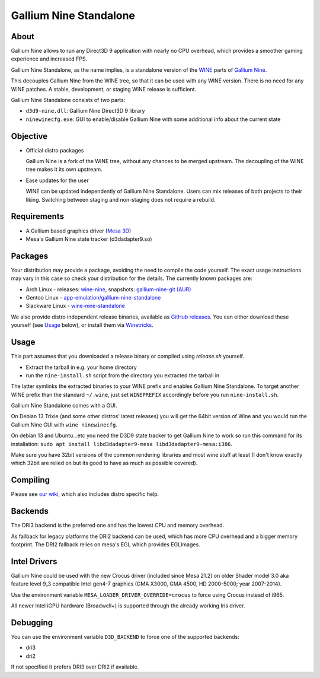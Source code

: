 Gallium Nine Standalone |buildstate|
====================================

.. |buildstate| image:: https://github.com/iXit/wine-nine-standalone/actions/workflows/build.yml/badge.svg?branch=master
    :target: https://github.com/iXit/wine-nine-standalone/actions

.. image:: https://wiki.ixit.cz/_media/gallium-nine.png
    :target: https://wiki.ixit.cz/d3d9

About
-----
Gallium Nine allows to run any Direct3D 9 application with nearly no CPU overhead, which provides a smoother gaming experience and increased FPS.

Gallium Nine Standalone, as the name implies, is a standalone version of the `WINE <https://www.winehq.org/>`_ parts of `Gallium Nine <https://github.com/iXit/wine>`_.

This decouples Gallium Nine from the WINE tree, so that it can be used with any WINE version. There is no need for any WINE patches. A stable, development, or staging WINE release is sufficient.

Gallium Nine Standalone consists of two parts:

* ``d3d9-nine.dll``: Gallium Nine Direct3D 9 library
* ``ninewinecfg.exe``: GUI to enable/disable Gallium Nine with some additional info about the current state

Objective
---------
* Official distro packages

  Gallium Nine is a fork of the WINE tree, without any chances to be merged upstream. The decoupling of the WINE tree makes it its own upstream.

* Ease updates for the user

  WINE can be updated independently of Gallium Nine Standalone. Users can mix releases of both projects to their liking. Switching between staging and non-staging does not require a rebuild.

Requirements
------------
* A Gallium based graphics driver (`Mesa 3D <https://www.mesa3d.org/>`_)
* Mesa's Gallium Nine state tracker (d3dadapter9.so)

Packages
--------
Your distribution may provide a package, avoiding the need to compile the code yourself. The exact usage instructions may vary in this case so check your distribution for the details. The currently known packages are:

* Arch Linux - releases: `wine-nine <https://www.archlinux.org/packages/multilib/x86_64/wine-nine/>`_, snapshots: `gallium-nine-git (AUR) <https://aur.archlinux.org/packages/gallium-nine-git>`_
* Gentoo Linux - `app-emulation/gallium-nine-standalone <https://packages.gentoo.org/packages/app-emulation/gallium-nine-standalone>`_
* Slackware Linux - `wine-nine-standalone <https://slackbuilds.org/apps/wine-nine-standalone/>`_

We also provide distro independent release binaries, available as `GitHub releases <https://github.com/iXit/wine-nine-standalone/releases>`_. You can either download these yourself (see Usage_ below), or install them via `Winetricks <https://github.com/Winetricks/winetricks>`_.

Usage
-----
This part assumes that you downloaded a release binary or compiled using `release.sh` yourself.

* Extract the tarball in e.g. your home directory
* run the ``nine-install.sh`` script from the directory you extracted the tarball in

The latter symlinks the extracted binaries to your WINE prefix and enables Gallium Nine Standalone. To target another WINE prefix than the standard ``~/.wine``, just set ``WINEPREFIX`` accordingly before you run ``nine-install.sh``.

Gallium Nine Standalone comes with a GUI.

On Debian 13 Trixie (and some other distros' latest releases) you will get the 64bit version of Wine and you would run the Gallium Nine GUI with ``wine ninewinecfg``.

On debian 13 and Ubuntu...etc you need the D3D9 state tracker to get Gallium Nine to work so run this command for its installation: ``sudo apt install libd3dadapter9-mesa libd3dadapter9-mesa:i386``.

Make sure you have 32bit versions of the common rendering libraries and most wine stuff at least (I don't know exactly which 32bit are relied on but its good to have as much as possible covered).

Compiling
---------
Please see `our wiki <https://github.com/iXit/wine-nine-standalone/wiki/Compiling>`_,  which also includes distro specific help.

Backends
--------
The DRI3 backend is the preferred one and has the lowest CPU and memory overhead.

As fallback for legacy platforms the DRI2 backend can be used, which has more CPU overhead and a bigger memory footprint.
The DRI2 fallback relies on mesa's EGL which provides EGLImages.

Intel Drivers
-------------
Gallium Nine could be used with the new Crocus driver (included since Mesa 21.2) on older Shader model 3.0 aka feature level 9_3 compatible Intel gen4-7 graphics (GMA X3000, GMA 4500, HD 2000-5000; year 2007-2014).

Use the environment variable ``MESA_LOADER_DRIVER_OVERRIDE=crocus`` to force using Crocus instead of i965.

All newer Intel iGPU hardware (Broadwell+) is supported through the already working Iris driver.

Debugging
---------
You can use the environment variable ``D3D_BACKEND`` to force one of the supported backends:

* dri3
* dri2

If not specified it prefers DRI3 over DRI2 if available.

